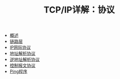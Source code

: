 #+TITLE: TCP/IP详解：协议
#+HTML_HEAD: <link rel="stylesheet" type="text/css" href="css/main.css" />
#+OPTIONS: num:nil timestamp:nil
+ [[file:introduction.org][概述]]
+ [[file:link_layer.org][链路层]]
+ [[file:ip.org][IP网际协议]]
+ [[file:arp.org][地址解析协议]]
+ [[file:rarp.org][逆地址解析协议]]
+ [[file:icmp.org][控制报文协议]]
+ [[file:ping.org][Ping程序]]

